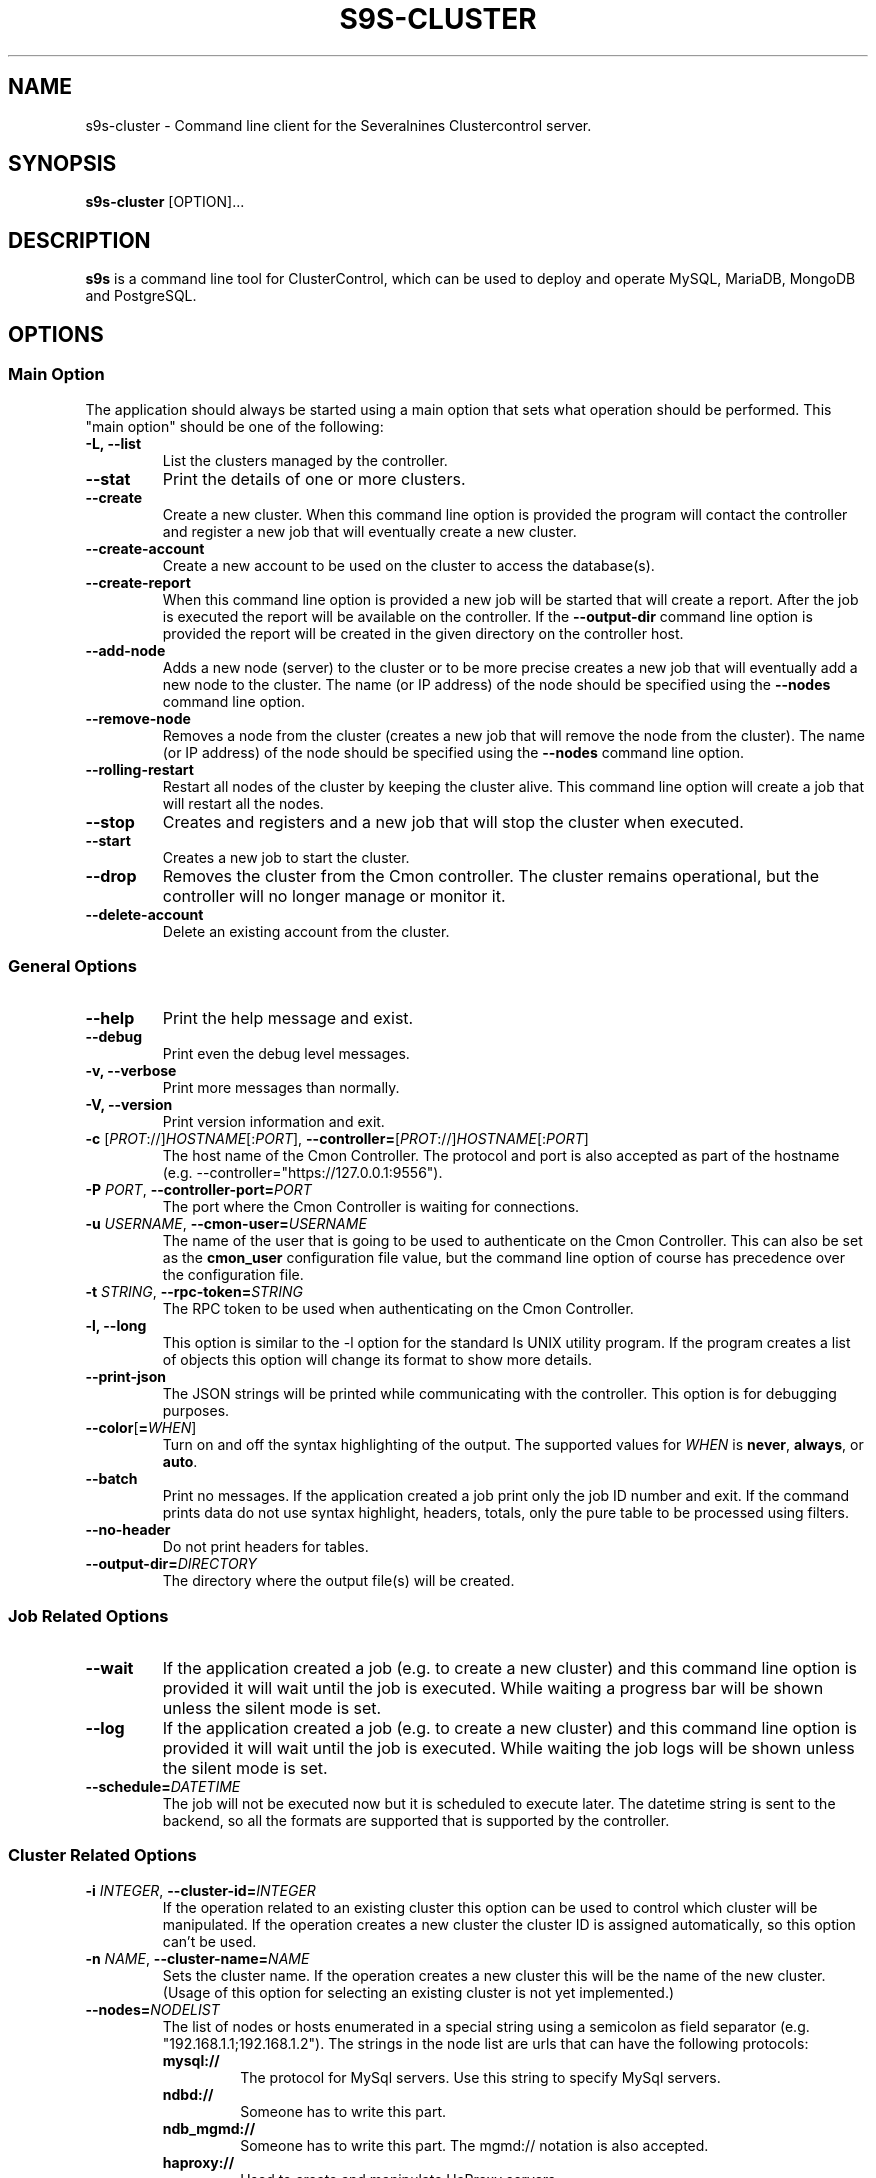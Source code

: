 .TH S9S-CLUSTER 1 "August 29, 2016"

.SH NAME
s9s-cluster \- Command line client for the Severalnines Clustercontrol server.
.SH SYNOPSIS
.B s9s-cluster
.RI [OPTION]...
.SH DESCRIPTION
\fBs9s\fP  is a command line tool for ClusterControl, which can be used to
deploy and operate MySQL, MariaDB, MongoDB and PostgreSQL.

.SH OPTIONS
.SS "Main Option"
The application should always be started using a main option that sets what
operation should be performed. This "main option" should be one of the
following:

.TP
.B \-L, \-\-list
List the clusters managed by the controller.

.TP
.B \-\-stat
Print the details of one or more clusters.

.TP
.B \-\-create
Create a new cluster. When this command line option is provided the program
will contact the controller and register a new job that will eventually create
a new cluster. 

.TP
.B \-\-create-account
Create a new account to be used on the cluster to access the database(s).

.TP
.B \-\-create-report
When this command line option is provided a new job will be started that will
create a report. After the job is executed the report will be available on the 
controller. If the \fB\-\-output-dir\fP command line option is provided the
report will be created in the given directory on the controller host.

.TP
.B \-\-add\-node
Adds a new node (server) to the cluster or to be more precise creates a new
job that will eventually add a new node to the cluster. The name (or IP 
address) of the node should be specified using the \fB\-\-nodes\fR command 
line option.

.TP
.B \-\-remove\-node 
Removes a node from the cluster (creates a new job that will remove the node
from the cluster). The name (or IP address) of the node should be specified 
using the \fB\-\-nodes\fR command line option.

.TP
.B \-\-rolling-restart
Restart all nodes of the cluster by keeping the cluster alive. This command 
line option will create a job that will restart all the nodes.

.TP
.B \-\-stop
Creates and registers and a new job that will stop the cluster when executed.

.TP
.B \-\-start
Creates a new job to start the cluster.

.TP
.B \-\-drop
Removes the cluster from the Cmon controller. The cluster remains operational,
but the controller will no longer manage or monitor it.

.TP
.B \-\-delete-account
Delete an existing account from the cluster.


.SS General Options

.TP
.B \-\-help
Print the help message and exist.

.TP
.B \-\-debug
Print even the debug level messages.

.TP
.B \-v, \-\-verbose
Print more messages than normally.

.TP
.B \-V, \-\-version
Print version information and exit.

.TP
.BR \-c " [\fIPROT\fP://]\fIHOSTNAME\fP[:\fIPORT\fP]" "\fR,\fP \-\^\-controller=" [\fIPROT\fP://]\\fIHOSTNAME\fP[:\fIPORT\fP]
The host name of the Cmon Controller. The protocol and port is also accepted as
part of the hostname (e.g. --controller="https://127.0.0.1:9556").

.TP
.BI \-P " PORT" "\fR,\fP \-\^\-controller-port=" PORT
The port where the Cmon Controller is waiting for connections.

.TP
.BI \-u " USERNAME" "\fR,\fP \-\^\-cmon\-user=" USERNAME
The name of the user that is going to be used to authenticate on the Cmon
Controller. This can also be set as the \fBcmon_user\fP configuration file 
value, but the command line option of course has precedence over the
configuration file. 

.TP
.BI \-t " STRING" "\fR,\fP \-\^\-rpc-token=" STRING
The RPC token to be used when authenticating on the Cmon Controller.

.TP
.B \-l, \-\-long
This option is similar to the -l option for the standard ls UNIX utility
program. If the program creates a list of objects this option will change its
format to show more details.

.TP
.B \-\-print-json
The JSON strings will be printed while communicating with the controller. This 
option is for debugging purposes.

.TP
.BR \-\^\-color [ =\fIWHEN\fP "]
Turn on and off the syntax highlighting of the output. The supported values for 
.I WHEN
is
.BR never ", " always ", or " auto .

.TP
.B \-\-batch
Print no messages. If the application created a job print only the job ID number
and exit. If the command prints data do not use syntax highlight, headers,
totals, only the pure table to be processed using filters.

.TP
.B \-\-no\-header
Do not print headers for tables.

.TP
.BI \-\^\-output-dir= DIRECTORY
The directory where the output file(s) will be created.

.\"
.\"
.\"
.SS Job Related Options

.TP
.B \-\-wait
If the application created a job (e.g. to create a new cluster) and this command
line option is provided it will wait until the job is executed. While waiting a
progress bar will be shown unless the silent mode is set.

.TP
.B \-\-log
If the application created a job (e.g. to create a new cluster) and this command
line option is provided it will wait until the job is executed. While waiting
the job logs will be shown unless the silent mode is set.

.TP
.BI \-\^\-schedule= DATETIME
The job will not be executed now but it is scheduled to execute later. The
datetime string is sent to the backend, so all the formats are supported that is
supported by the controller.

.\"
.\"
.\"
.SS Cluster Related Options

.TP
.BI \-i " INTEGER" "\fR,\fP \-\^\-cluster-id=" INTEGER
If the operation related to an existing cluster this option can be used to
control which cluster will be manipulated. If the operation creates a new
cluster the cluster ID is assigned automatically, so this option can't be used.

.TP
.BI \-n " NAME" "\fR,\fP \-\^\-cluster-name=" NAME
Sets the cluster name. If the operation creates a new cluster this will be the
name of the new cluster. (Usage of this option for selecting an existing cluster
is not yet implemented.)

.TP
.BI \-\^\-nodes= NODELIST
The list of nodes or hosts enumerated in a special string using a semicolon as
field separator (e.g. "192.168.1.1;192.168.1.2"). 
The strings in the node list are urls that can have the following protocols:

.\" 
.\" Here is how we make a 7 character deep left indent from the .RS to the .RE
.\" formatters. This is by the way the list of the supported protocols.
.\" 
.RS 7
.TP
.B mysql:// 
The protocol for MySql servers. Use this string to specify MySql servers.
.TP
.B ndbd://
Someone has to write this part.
.TP
.B ndb_mgmd://
Someone has to write this part. The mgmd:// notation is also accepted.
.TP
.B haproxy://
Used to create and manipulate HaProxy servers.
.TP
.B proxysql://
Use this to install and handle ProxySql servers.
.TP
.B maxscale://
The protocol to install and handle MaxScale servers.
.RE

.TP
.BI \-\^\-vendor= VENDOR
The name of the vendor to be installed.

.TP
.BI \-\^\-provider-version= VERSION
The version string of the software to be installed. 

.TP
.BI \-\^\-os-user= USERNAME
The name of the remote user that is used to gain SSH access on the remote nodes.
If this command line option is omitted the name of the local user will be used
on the remote hosts too.

.TP
.BI \-\^\-cluster-type= TYPENAME
The name of the cluster type to be installed. Currently the following types are
supported: \fBgalera\fP, \fBmysqlreplication\fP, \fBgroupreplication\fP (or 
\fBgroup_replication\fP), \fBndb\fP (or \fBndbcluster\fP) and \fBpostgresql\fP.

.TP
.BR \-\^\-cluster\-format [ =\fIFORMATSTRING\fP "]
The string that controls the format of the printed information about clusters.
When this command line option is used the specified information will be printed
instead of the default columns. The format string uses the '%' character to mark
variable fields and flag characters as they are specified in the standard
printf() C library functions. The '%' specifiers are ended by field name letters
to refer to various properties of the clusters.

The "%+12I" format string for example has the "+12" flag characters in it with
the standard meaning: the field will be 12 character wide and the "+" or "-"
sign will always be printed with the number. 

The properties of the message are encoded by letters. The in the "%-5I" for
example the letter "I" encodes the "cluster ID" field, so the numerical ID of
the cluster will be substituted. 

Standard '\\' notation is also available, \\n for example encodes a new-line 
character.

The s9s-tools support the following fields:

.RS 7
.TP 
.B C
The configuration file for the cluster.

.TP
.B G
The name of the group owner of the cluster. 

.TP
.B I
The numerical ID of the cluster.

.TP 
.B L
The log file of the cluster.

.TP
.B N
The name of the cluster.

.TP
.B O
The name of the owner of the cluster.

.TP
.B S
The state of the cluster.

.TP
.B T 
The type of the cluster.

.TP
.B %
The '%' character itself. 

.RE

.\"
.\"
.\"
.TP
.BI \-\^\-db\-admin= USERNAME
The user name of the database administrator (e.g. 'root').

.TP
.BI \-\^\-db-admin-passwd= PASSWORD
The password of the datanase administrator. Passing the password through the
command line is a security risk, so I will add other ways to store the password
soon.

.TP
.BI \-\^\-account= USERNAME[:PASSWORD][@HOSTNAME]
The account to be used or created on the cluster. The command line option
argument may contain a username, a password for the user and a hostname
identifying the host from where the user may log in.

.TP
.BI \-\^\-with-database
Create a database for the new account while creating a new user account on the 
cluster. The name of the database will be the same as the name of the account
and all access rights will be granted for the account to use the database.

.TP
.BI \-\^\-privileges= EXPRESSION
Privileges to be granted to a user account on the server. The privileges are
specified using a simple language that is interpreted by the Cmon Controller. 
The language is specified as follows:

.nf
.RS
  expression: specification[;...] 
  
  specification: [object[,...]:]privilege[,...]
  
  object: {
      *
    | *.*
    | database_name.*
    | database_name.table_name
    | database_name
  }
.RE
.fi

.RS
Please note that an object name on itself is a database name (and not a table
name) and multiple objects can be enumerated by using the ',' as separator. It
is also important that multiple specifications can be enumerated using the
semicolon as separator.

The expression \fB"MyDb:INSERT,UPDATE;Other:SELECT"\fP for example defines
\fBINSERT\fP and \fBUPDATE\fP privileges on the \fBMyDb\fP database and
\fBSELECT\fP privilege on the \fBOther\fP database. The expression
\fB"INSERT,UPDATE"\fP on the other hand would specify \fBINSERT\fP and
\fBUPDATE\fP privileges on all databases and all tables.

.\"
.\"
.\"
.SH CLUSTER LIST
Using the \fB\-\-list\fP and \fB\-\-long\fP command line options a detailed list
of the clusters can be printed. Here is an example of such a list:

.nf
# \fBs9s cluster --list --long\fP
ID STATE   TYPE        OWNER GROUP NAME     COMMENT
 1 STARTED replication pipas users mysqlrep All nodes are operational.
Total: 1

.fi

The list contains the following fields:
.RS 5
.TP
.B ID
The cluster ID of the given cluster.
.TP
.B STATE
A short string describing the state of the cluster. Possible values are 
MGMD_NO_CONTACT, STARTED, NOT_STARTED, DEGRADED, FAILURE, SHUTTING_DOWN,
RECOVERING, STARTING, UNKNOWN, STOPPED.
.TP
.B TYPE
The type of the cluster. Possible values are mysqlcluster, replication, 
galera, group_repl, mongodb, mysql_single, postgresql_single.
.TP
.B OWNER
The user name of the owner of the cluster.
.TP
.B GROUP
The group owner's name.
.TP
.B NAME 
The name of the cluster.
.TP
.B COMMENT
A short human readable description of the current state of the cluster.

.\"
.\"
.\"
.SH ENVIRONMENT
The s9s application will read and consider the following environment variables:
.TP 5 
CMON_CONTROLLER
The host name and optionally the port number of the controller that will be
contacted. This also can be set using the \fB\-\-controller\fR command line
option.

.TP 5
CMON_CLUSTER_ID
The numerical ID of the cluster to control, same as the \fB\-\-cluster\-id\fR
command line option.

.\" 
.\" The examples. The are very helpful for people just started to use the
.\" application.
.\" 
.SH EXAMPLES
.PP
Here is an example showing how to create a new cluster:

.nf
# \fBs9s cluster \\
    --create \\
    --controller=https://localhost:9556 \\
    --cluster-type=galera \\
    --vendor=percona \\
    --nodes="192.168.1.104;192.168.1.107;192.168.1.108" \\
    --provider-version=5.6 \\
    --wait\fR
.fi

This command will create a new job on the controller to create a new cluster.
Since the \fB--wait\fP command line option was provided it will wait until the
job is finished, but the command line tool can be aborted before the job is
finished, the job remains there and will be executed by the controller anyway.
It is also possible to attach to the job using the job ID later or use the --log
option to print the messages of the job.

A similar example that wioll create a MySQL replication cluster with multiple
master and slave nodes in it:

.nf
# \fBs9s cluster \\
    --create \\
    --cluster-type=mysqlreplication \\
    --nodes=192.168.1.117?master;192.168.1.113?slave;192.168.1.115?slave;192.168.1.116?master;192.168.1.118?slave;192.168.1.119?slave; \\
    --vendor=percona \\
    --cluster-name=ft_replication_23986 \\
    --provider-version=5.6 \\
    --log\fR
.fi

Another example simply lists the clusters managed by the controller:

.nf
# \fBs9s cluster \\
    --list \\
    --long \\
    --controller=https://localhost:9556 \\
    --color=always\fR
.fi

Schedule a rolling restart of the cluster 20 minutes from now:

.nf
# \fBs9s cluster \\
    --rolling-restart \\
    --cluster-id=1 \\
    --schedule="$(date -d 'now + 20 min')"\fR
.fi

Create a database account on the cluster and also create a new database to be
used by the new user. Grant all access on the new database for the new user:

.nf
# \fBs9s cluster \\
    --create-account \\
    --cluster-id=1 \\
    --account=john:passwd@10.10.1.100 \\
    --with-database\fR
.fi

The following example shows how the cluster format string can be used to print
a customized the cluster list. The \fB\-\-cluster\-format\fR command line option
is used here to produce a multi-line output:

.nf
# \fBs9s cluster --list --cluster-format="    ID : %05I \\nStatus : %S \\n  Name : %N\\n  Type : %T\\n Owner : %O/%G\\n"\fR
    ID : 00001 
Status : STOPPED 
  Name : ft_postgresqlstop_48273
  Type : POSTGRESQL_SINGLE
 Owner : pipas/users
.fi

